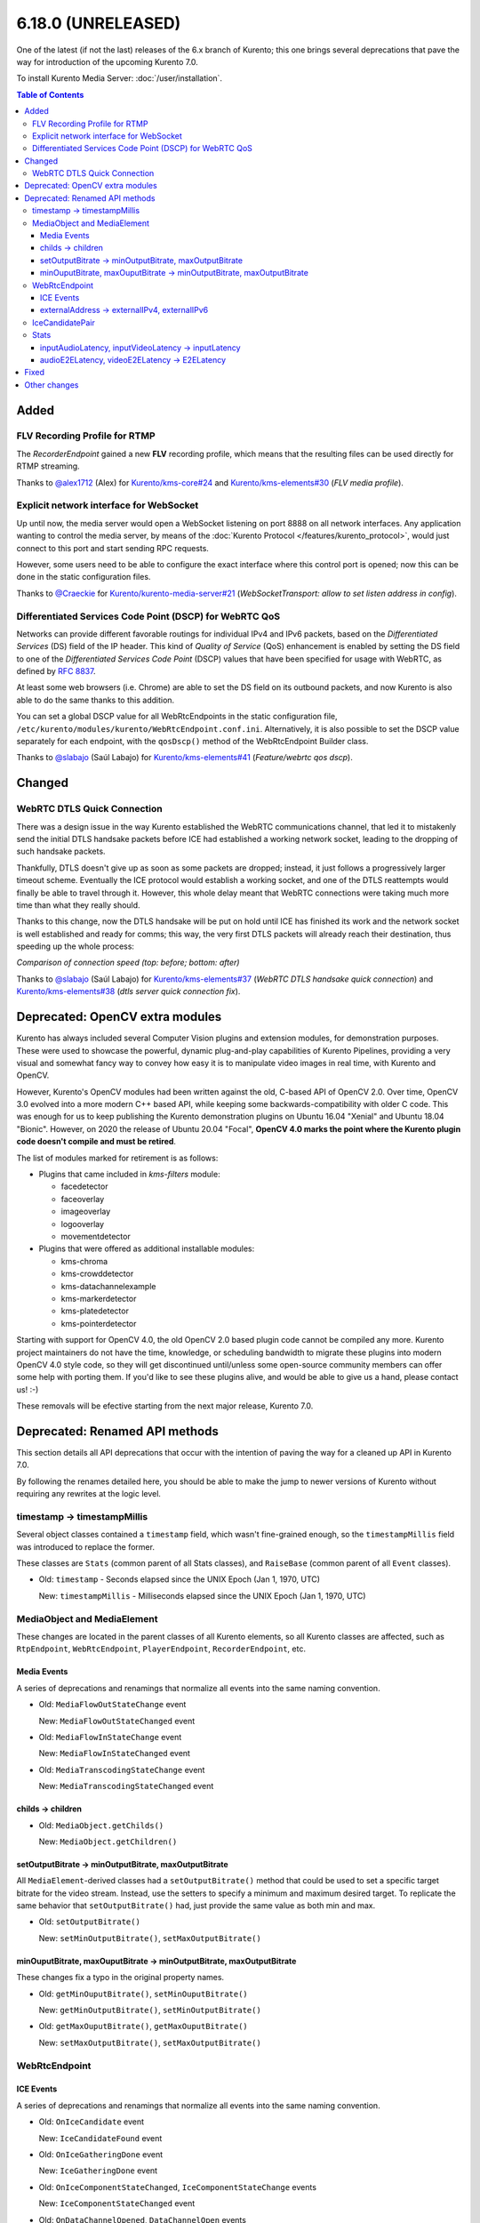 ===================
6.18.0 (UNRELEASED)
===================

One of the latest (if not the last) releases of the 6.x branch of Kurento; this one brings several deprecations that pave the way for introduction of the upcoming Kurento 7.0.

To install Kurento Media Server: :doc:`/user/installation`.

.. contents:: Table of Contents



Added
=====

FLV Recording Profile for RTMP
------------------------------

The *RecorderEndpoint* gained a new **FLV** recording profile, which means that the resulting files can be used directly for RTMP streaming.

Thanks to `@alex1712 <https://github.com/alex1712>`__ (Alex) for `Kurento/kms-core#24 <https://github.com/Kurento/kms-core/pull/24>`__ and `Kurento/kms-elements#30 <https://github.com/Kurento/kms-elements/pull/30>`__ (*FLV media profile*).



Explicit network interface for WebSocket
----------------------------------------

Up until now, the media server would open a WebSocket listening on port 8888 on all network interfaces. Any application wanting to control the media server, by means of the :doc:`Kurento Protocol </features/kurento_protocol>`, would just connect to this port and start sending RPC requests.

However, some users need to be able to configure the exact interface where this control port is opened; now this can be done in the static configuration files.

Thanks to `@Craeckie <https://github.com/Craeckie>`__ for `Kurento/kurento-media-server#21 <https://github.com/Kurento/kurento-media-server/pull/21>`__ (*WebSocketTransport: allow to set listen address in config*).



Differentiated Services Code Point (DSCP) for WebRTC QoS
--------------------------------------------------------

Networks can provide different favorable routings for individual IPv4 and IPv6 packets, based on the *Differentiated Services* (DS) field of the IP header. This kind of *Quality of Service* (QoS) enhancement is enabled by setting the DS field to one of the *Differentiated Services Code Point* (DSCP) values that have been specified for usage with WebRTC, as defined by :rfc:`8837`.

At least some web browsers (i.e. Chrome) are able to set the DS field on its outbound packets, and now Kurento is also able to do the same thanks to this addition.

You can set a global DSCP value for all WebRtcEndpoints in the static configuration file, ``/etc/kurento/modules/kurento/WebRtcEndpoint.conf.ini``. Alternatively, it is also possible to set the DSCP value separately for each endpoint, with the ``qosDscp()`` method of the WebRtcEndpoint Builder class.

Thanks to `@slabajo <https://github.com/slabajo>`__ (Saúl Labajo) for `Kurento/kms-elements#41 <https://github.com/Kurento/kms-elements/pull/41>`__ (*Feature/webrtc qos dscp*).



Changed
=======

WebRTC DTLS Quick Connection
----------------------------

There was a design issue in the way Kurento established the WebRTC communications channel, that led it to mistakenly send the initial DTLS handsake packets before ICE had established a working network socket, leading to the dropping of such handsake packets.

Thankfully, DTLS doesn't give up as soon as some packets are dropped; instead, it just follows a progressively larger timeout scheme. Eventually the ICE protocol would establish a working socket, and one of the DTLS reattempts would finally be able to travel through it. However, this whole delay meant that WebRTC connections were taking much more time than what they really should.

Thanks to this change, now the DTLS handsake will be put on hold until ICE has finished its work and the network socket is well established and ready for comms; this way, the very first DTLS packets will already reach their destination, thus speeding up the whole process:

.. video:: ../../_static/project/relnotes/v6_18_0/connection.mp4

*Comparison of connection speed (top: before; bottom: after)*

Thanks to `@slabajo <https://github.com/slabajo>`__ (Saúl Labajo) for `Kurento/kms-elements#37 <https://github.com/Kurento/kms-elements/pull/37>`__ (*WebRTC DTLS handsake quick connection*) and `Kurento/kms-elements#38 <https://github.com/Kurento/kms-elements/pull/38>`__ (*dtls server quick connection fix*).



Deprecated: OpenCV extra modules
================================

Kurento has always included several Computer Vision plugins and extension modules, for demonstration purposes. These were used to showcase the powerful, dynamic plug-and-play capabilities of Kurento Pipelines, providing a very visual and somewhat fancy way to convey how easy it is to manipulate video images in real time, with Kurento and OpenCV.

However, Kurento's OpenCV modules had been written against the old, C-based API of OpenCV 2.0. Over time, OpenCV 3.0 evolved into a more modern C++ based API, while keeping some backwards-compatibility with older C code. This was enough for us to keep publishing the Kurento demonstration plugins on Ubuntu 16.04 "Xenial" and Ubuntu 18.04 "Bionic". However, on 2020 the release of Ubuntu 20.04 "Focal", **OpenCV 4.0 marks the point where the Kurento plugin code doesn't compile and must be retired**.

The list of modules marked for retirement is as follows:

* Plugins that came included in *kms-filters* module:

  - facedetector
  - faceoverlay
  - imageoverlay
  - logooverlay
  - movementdetector

* Plugins that were offered as additional installable modules:

  - kms-chroma
  - kms-crowddetector
  - kms-datachannelexample
  - kms-markerdetector
  - kms-platedetector
  - kms-pointerdetector

Starting with support for OpenCV 4.0, the old OpenCV 2.0 based plugin code cannot be compiled any more. Kurento project maintainers do not have the time, knowledge, or scheduling bandwidth to migrate these plugins into modern OpenCV 4.0 style code, so they will get discontinued until/unless some open-source community members can offer some help with porting them. If you'd like to see these plugins alive, and would be able to give us a hand, please contact us! :-)

These removals will be efective starting from the next major release, Kurento 7.0.



Deprecated: Renamed API methods
===============================

This section details all API deprecations that occur with the intention of paving the way for a cleaned up API in Kurento 7.0.

By following the renames detailed here, you should be able to make the jump to newer versions of Kurento without requiring any rewrites at the logic level.



timestamp -> timestampMillis
----------------------------

Several object classes contained a ``timestamp`` field, which wasn't fine-grained enough, so the ``timestampMillis`` field was introduced to replace the former.

These classes are ``Stats`` (common parent of all Stats classes), and ``RaiseBase`` (common parent of all ``Event`` classes).

* Old: ``timestamp`` - Seconds elapsed since the UNIX Epoch (Jan 1, 1970, UTC)

  New: ``timestampMillis`` - Milliseconds elapsed since the UNIX Epoch (Jan 1, 1970, UTC)



MediaObject and MediaElement
----------------------------

These changes are located in the parent classes of all Kurento elements, so all Kurento classes are affected, such as ``RtpEndpoint``, ``WebRtcEndpoint``, ``PlayerEndpoint``, ``RecorderEndpoint``, etc.



Media Events
~~~~~~~~~~~~

A series of deprecations and renamings that normalize all events into the same naming convention.

* Old: ``MediaFlowOutStateChange`` event

  New: ``MediaFlowOutStateChanged`` event

* Old: ``MediaFlowInStateChange`` event

  New: ``MediaFlowInStateChanged`` event

* Old: ``MediaTranscodingStateChange`` event

  New: ``MediaTranscodingStateChanged`` event



childs -> children
~~~~~~~~~~~~~~~~~~

* Old: ``MediaObject.getChilds()``

  New: ``MediaObject.getChildren()``



setOutputBitrate -> minOutputBitrate, maxOutputBitrate
~~~~~~~~~~~~~~~~~~~~~~~~~~~~~~~~~~~~~~~~~~~~~~~~~~~~~~

All ``MediaElement``-derived classes had a ``setOutputBitrate()`` method that could be used to set a specific target bitrate for the video stream. Instead, use the setters to specify a minimum and maximum desired target. To replicate the same behavior that ``setOutputBitrate()`` had, just provide the same value as both min and max.

* Old: ``setOutputBitrate()``

  New: ``setMinOutputBitrate()``, ``setMaxOutputBitrate()``



minOuputBitrate, maxOuputBitrate -> minOutputBitrate, maxOutputBitrate
~~~~~~~~~~~~~~~~~~~~~~~~~~~~~~~~~~~~~~~~~~~~~~~~~~~~~~~~~~~~~~~~~~~~~~

These changes fix a typo in the original property names.

* Old: ``getMinOuputBitrate()``, ``setMinOuputBitrate()``

  New: ``getMinOutputBitrate()``, ``setMinOutputBitrate()``

* Old: ``getMaxOuputBitrate()``, ``getMaxOuputBitrate()``

  New: ``setMaxOutputBitrate()``, ``setMaxOutputBitrate()``



WebRtcEndpoint
--------------

ICE Events
~~~~~~~~~~

A series of deprecations and renamings that normalize all events into the same naming convention.

* Old: ``OnIceCandidate`` event

  New: ``IceCandidateFound`` event

* Old: ``OnIceGatheringDone`` event

  New: ``IceGatheringDone`` event

* Old: ``OnIceComponentStateChanged``, ``IceComponentStateChange`` events

  New: ``IceComponentStateChanged`` event

* Old: ``OnDataChannelOpened``, ``DataChannelOpen`` events

  New: ``DataChannelOpened`` event

* Old: ``OnDataChannelClosed``, ``DataChannelClose`` event

  New: ``DataChannelClosed`` event



externalAddress -> externalIPv4, externalIPv6
~~~~~~~~~~~~~~~~~~~~~~~~~~~~~~~~~~~~~~~~~~~~~

* Old: ``externalAddress`` setting

  New: ``externalIPv4``, ``externalIPv6`` settings

* Old: ``getExternalAddress()``

  New: ``getExternalIPv4()``, ``getExternalIPv6()``

* Old: ``setExternalAddress()``

  New: ``setExternalIPv4()``, ``setExternalIPv6()``



IceCandidatePair
----------------

Unifies all Kurento "Id" members under the same naming convention.

* Old: ``streamID``

  New: ``streamId``

* Old: ``componentID``

  New: ``componentId``



Stats
-----

inputAudioLatency, inputVideoLatency -> inputLatency
~~~~~~~~~~~~~~~~~~~~~~~~~~~~~~~~~~~~~~~~~~~~~~~~~~~~

* Old: ``ElementStats.inputAudioLatency``, ``ElementStats.inputVideoLatency`` - Average latency, in nanoseconds.

  New: ``ElementStats.inputLatency`` - Array of average latencies (``MediaLatencyStat[]``), in nanoseconds.



audioE2ELatency, videoE2ELatency -> E2ELatency
~~~~~~~~~~~~~~~~~~~~~~~~~~~~~~~~~~~~~~~~~~~~~~

* Old: ``EndpointStats.audioE2ELatency``, ``EndpointStats.videoE2ELatency`` - End-to-end latency, in nanoseconds.

  New: ``EndpointStats.E2ELatency`` - Array of average latencies (``MediaLatencyStat[]``), in nanoseconds.



Fixed
=====

* `#289 <https://github.com/Kurento/bugtracker/issues/289>`__ (*Kurento scaffolder produces not compilable code if using a wrong name*).
* `#470 <https://github.com/Kurento/bugtracker/issues/470>`__ (*kmsaudiomixer outputs silence after running for 2 hours*).
* `#616 <https://github.com/Kurento/bugtracker/issues/616>`__ (*Kurento Media Server not sending relay candidates, although configured, unless ANSWER is received or OFFER is processed*).
* `#622 <https://github.com/Kurento/bugtracker/issues/622>`__ (*externalIpv4 and externalIpv6 affect all candidates instead of just host*).
* `#631 <https://github.com/Kurento/bugtracker/issues/631>`__ (*Kurento overwrites PPID of data channel packets as type "String" even when sent as "Binary"*).



Other changes
=============

This list includes other changes and fixes contributed by users and/or fellow developers, who merit our sincere appreciation and thanks for sharing their work with the Kurento project:

* `@dpocock <https://github.com/dpocock>`__ (Daniel Pocock) for `Kurento/kms-elements#35 <https://github.com/Kurento/kms-elements/pull/35>`__ (*CMakeLists.txt: explicitly list the Boost libraries required for linking*).
* `@DorianScholz <https://github.com/DorianScholz>`__ (Dorian Scholz) for `Kurento/kms-elements#42 <https://github.com/Kurento/kms-elements/pull/42>`__ (*data channel: do not overwrite ppid if it was successfully parsed from received data*).
* `@slabajo <https://github.com/slabajo>`__ (Saúl Labajo) for `Kurento/kurento-client-js#13 <https://github.com/Kurento/kurento-client-js/pull/13>`__ (*Fix memory leak in JavaScript Client*).
